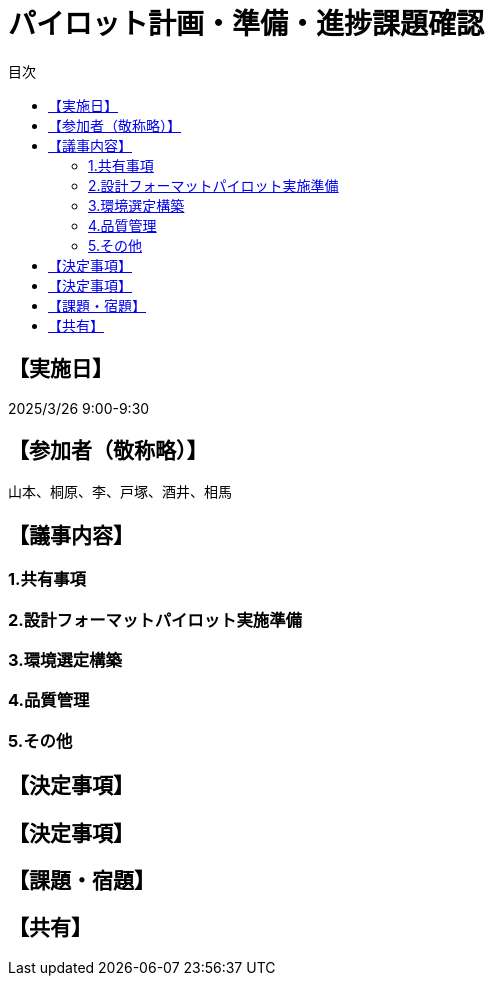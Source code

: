 = パイロット計画・準備・進捗課題確認
:toc:
:toc-title: 目次
:toclevels: 3

== 【実施日】
2025/3/26 9:00-9:30

== 【参加者（敬称略）】
山本、桐原、李、戸塚、酒井、相馬

== 【議事内容】
=== 1.共有事項

=== 2.設計フォーマットパイロット実施準備


=== 3.環境選定構築

=== 4.品質管理

=== 5.その他

== 【決定事項】
== 【決定事項】

== 【課題・宿題】

== 【共有】